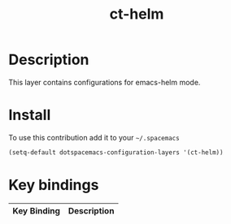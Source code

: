 #+TITLE: ct-helm

* Table of Contents                                        :TOC_4_org:noexport:
 - [[Description][Description]]
 - [[Install][Install]]
 - [[Key bindings][Key bindings]]

* Description
This layer contains configurations for emacs-helm mode.

* Install
To use this contribution add it to your =~/.spacemacs=

#+begin_src emacs-lisp
  (setq-default dotspacemacs-configuration-layers '(ct-helm))
#+end_src

* Key bindings

| Key Binding | Description |
|-------------+-------------|
